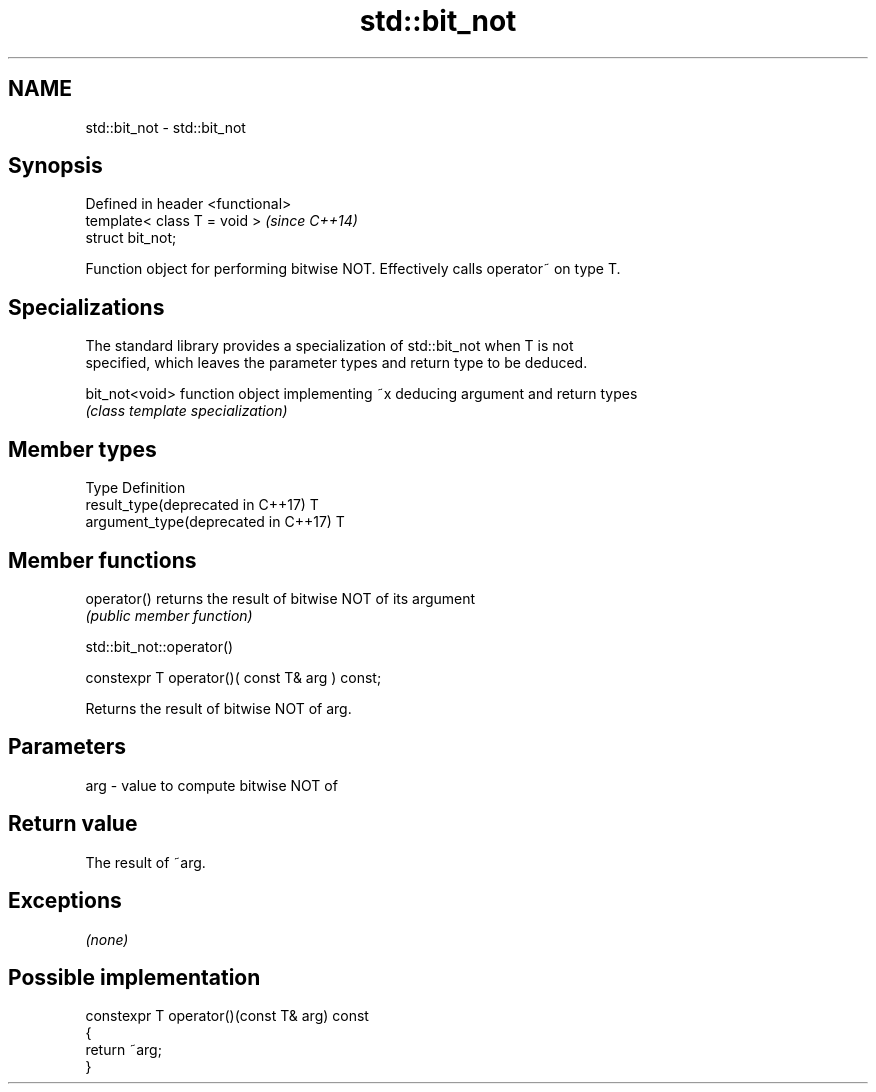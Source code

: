 .TH std::bit_not 3 "2018.03.28" "http://cppreference.com" "C++ Standard Libary"
.SH NAME
std::bit_not \- std::bit_not

.SH Synopsis
   Defined in header <functional>
   template< class T = void >      \fI(since C++14)\fP
   struct bit_not;

   Function object for performing bitwise NOT. Effectively calls operator~ on type T.

.SH Specializations

   The standard library provides a specialization of std::bit_not when T is not
   specified, which leaves the parameter types and return type to be deduced.

   bit_not<void> function object implementing ~x deducing argument and return types
                 \fI(class template specialization)\fP 

.SH Member types

   Type                               Definition
   result_type(deprecated in C++17)   T
   argument_type(deprecated in C++17) T

.SH Member functions

   operator() returns the result of bitwise NOT of its argument
              \fI(public member function)\fP

std::bit_not::operator()

   constexpr T operator()( const T& arg ) const;

   Returns the result of bitwise NOT of arg.

.SH Parameters

   arg - value to compute bitwise NOT of

.SH Return value

   The result of ~arg.

.SH Exceptions

   \fI(none)\fP

.SH Possible implementation

   constexpr T operator()(const T& arg) const
   {
       return ~arg;
   }

